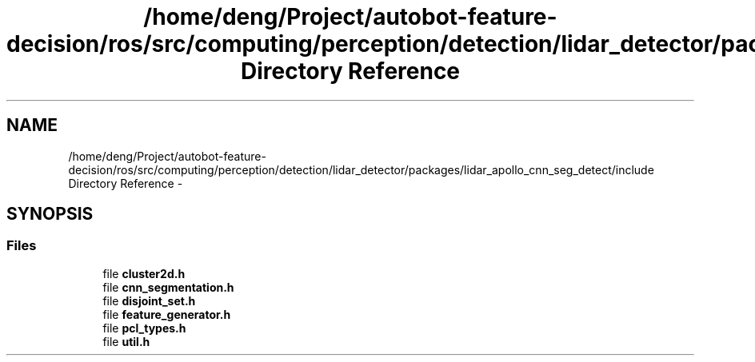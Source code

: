 .TH "/home/deng/Project/autobot-feature-decision/ros/src/computing/perception/detection/lidar_detector/packages/lidar_apollo_cnn_seg_detect/include Directory Reference" 3 "Fri May 22 2020" "Autoware_Doxygen" \" -*- nroff -*-
.ad l
.nh
.SH NAME
/home/deng/Project/autobot-feature-decision/ros/src/computing/perception/detection/lidar_detector/packages/lidar_apollo_cnn_seg_detect/include Directory Reference \- 
.SH SYNOPSIS
.br
.PP
.SS "Files"

.in +1c
.ti -1c
.RI "file \fBcluster2d\&.h\fP"
.br
.ti -1c
.RI "file \fBcnn_segmentation\&.h\fP"
.br
.ti -1c
.RI "file \fBdisjoint_set\&.h\fP"
.br
.ti -1c
.RI "file \fBfeature_generator\&.h\fP"
.br
.ti -1c
.RI "file \fBpcl_types\&.h\fP"
.br
.ti -1c
.RI "file \fButil\&.h\fP"
.br
.in -1c
